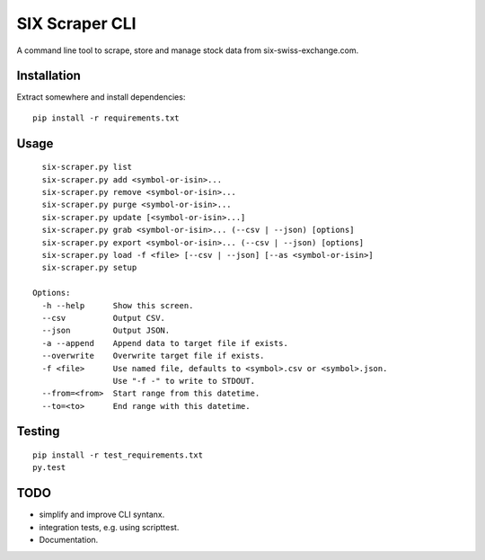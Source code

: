 SIX Scraper CLI
===============

A command line tool to scrape, store and manage stock data from six-swiss-exchange.com.


Installation
------------

Extract somewhere and install dependencies::

    pip install -r requirements.txt


Usage
-----

::

      six-scraper.py list
      six-scraper.py add <symbol-or-isin>...
      six-scraper.py remove <symbol-or-isin>...
      six-scraper.py purge <symbol-or-isin>...
      six-scraper.py update [<symbol-or-isin>...]
      six-scraper.py grab <symbol-or-isin>... (--csv | --json) [options]
      six-scraper.py export <symbol-or-isin>... (--csv | --json) [options]
      six-scraper.py load -f <file> [--csv | --json] [--as <symbol-or-isin>]
      six-scraper.py setup

    Options:
      -h --help      Show this screen.
      --csv          Output CSV.
      --json         Output JSON.
      -a --append    Append data to target file if exists.
      --overwrite    Overwrite target file if exists.
      -f <file>      Use named file, defaults to <symbol>.csv or <symbol>.json.
                     Use "-f -" to write to STDOUT.
      --from=<from>  Start range from this datetime.
      --to=<to>      End range with this datetime.


Testing
-------

::

        pip install -r test_requirements.txt
        py.test


TODO
-----

- simplify and improve CLI syntanx.
- integration tests, e.g. using scripttest.
- Documentation.

